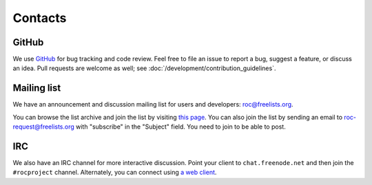 Contacts
********

GitHub
======

We use `GitHub <https://github.com/roc-project/roc>`_ for bug tracking and code review. Feel free to file an issue to report a bug, suggest a feature, or discuss an idea. Pull requests are welcome as well; see :doc:`/development/contribution_guidelines`.

Mailing list
============

We have an announcement and discussion mailing list for users and developers: roc@freelists.org.

You can browse the list archive and join the list by visiting `this page <https://www.freelists.org/list/roc>`_. You can also join the list by sending an email to roc-request@freelists.org with "subscribe" in the "Subject" field. You need to join to be able to post.

IRC
===

We also have an IRC channel for more interactive discussion. Point your client to ``chat.freenode.net`` and then join the ``#rocproject`` channel. Alternately, you can connect using `a web client <https://webchat.freenode.net/?channels=rocproject>`_.

